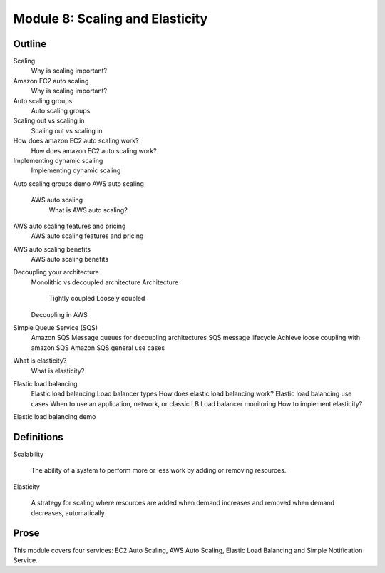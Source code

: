 **********************************
 Module 8: Scaling and Elasticity
**********************************


Outline
-------
Scaling
  Why is scaling important?
Amazon EC2 auto scaling
  Why is scaling important?
Auto scaling groups
  Auto scaling groups
Scaling out vs scaling in
  Scaling out vs scaling in
How does amazon EC2 auto scaling work?
  How does amazon EC2 auto scaling work?
Implementing dynamic scaling
  Implementing dynamic scaling
Auto scaling groups demo
AWS auto scaling
  AWS auto scaling
    What is AWS auto scaling?
AWS auto scaling features and pricing
  AWS auto scaling features and pricing
AWS auto scaling benefits
  AWS auto scaling benefits
Decoupling your architecture
  Monolithic vs decoupled architecture
  Architecture
    Tightly coupled
    Loosely coupled
  Decoupling in AWS
Simple Queue Service (SQS)
  Amazon SQS
  Message queues for decoupling architectures
  SQS message lifecycle
  Achieve loose coupling with amazon SQS
  Amazon SQS general use cases
What is elasticity?
  What is elasticity?
Elastic load balancing
  Elastic load balancing
  Load balancer types
  How does elastic load balancing work?
  Elastic load balancing use cases
  When to use an application, network, or classic LB
  Load balancer monitoring
  How to implement elasticity?
Elastic load balancing demo


Definitions
-----------
Scalability

  The ability of a system to perform more or less work by
  adding or removing resources.

Elasticity

  A strategy for scaling where resources are added when demand
  increases and removed when demand decreases, automatically.


Prose
-----
This module covers four services: EC2 Auto Scaling, AWS Auto Scaling, Elastic
Load Balancing and Simple Notification Service.


